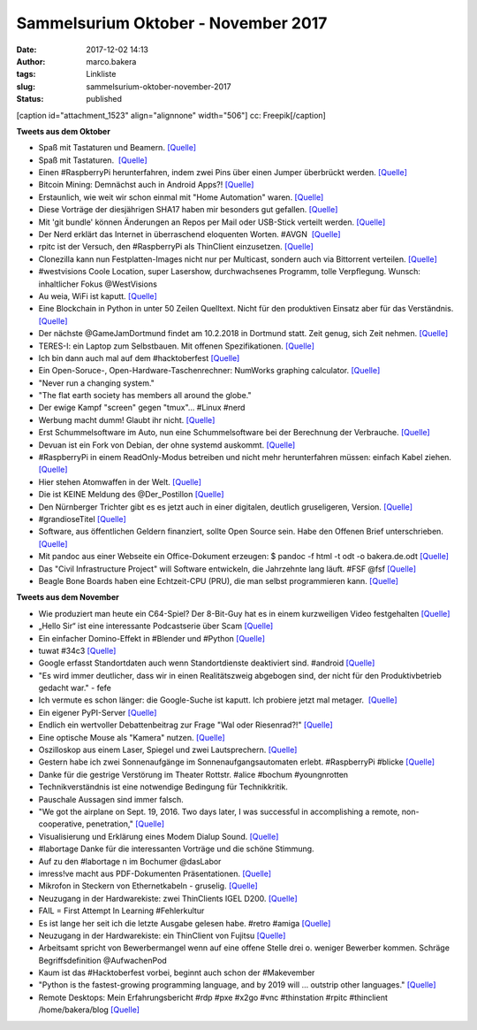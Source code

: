 Sammelsurium Oktober - November 2017
####################################
:date: 2017-12-02 14:13
:author: marco.bakera
:tags: Linkliste
:slug: sammelsurium-oktober-november-2017
:status: published

[caption id="attachment\_1523" align="alignnone" width="506"]\ |image0|
cc: Freepik[/caption]

 

**Tweets aus dem Oktober**

-  Spaß mit Tastaturen und Beamern. `[Quelle] <http://keybright.net/>`__
-  Spaß mit Tastaturen.  `[Quelle] <http://magickeyboard.io/>`__
-  Einen #RaspberryPi herunterfahren, indem zwei Pins über einen Jumper
   überbrückt werden.
   `[Quelle] <https://github.com/gilyes/pi-shutdown>`__
-  Bitcoin Mining: Demnächst auch in Android Apps?!
   `[Quelle] <https://blog.fefe.de/?ts=a70a980a>`__
-  Erstaunlich, wie weit wir schon einmal mit "Home Automation" waren.
   `[Quelle] <https://youtu.be/pm33KB2Th9M>`__
-  Diese Vorträge der diesjährigen SHA17 haben mir besonders gut
   gefallen. 
   `[Quelle] <https://www.bakera.de/wp/2017/10/sha17-empfehlungen/>`__
-  Mit 'git bundle' können Änderungen an Repos per Mail oder USB-Stick
   verteilt werden.
   `[Quelle] <https://git-scm.com/book/en/v2/Git-Tools-Bundling>`__
-  Der Nerd erklärt das Internet in überraschend eloquenten Worten.
   #AVGN  `[Quelle] <https://youtu.be/x4hktqhBpzY?t=3m52s>`__
-  rpitc ist der Versuch, den #RaspberryPi als ThinClient einzusetzen. 
   `[Quelle] <https://rpitc.blogspot.de/>`__
-  Clonezilla kann nun Festplatten-Images nicht nur per Multicast,
   sondern auch via Bittorrent verteilen.
   `[Quelle] <http://clonezilla.org/lecture-materials/021_LSM_2017/talk/LSM2017-clonezilla-v2.2.pdf>`__
-  #westvisions Coole Location, super Lasershow, durchwachsenes
   Programm, tolle Verpflegung. Wunsch: inhaltlicher Fokus @WestVisions
-  Au weia, WiFi ist kaputt.
   `[Quelle] <https://arstechnica.com/information-technology/2017/10/severe-flaw-in-wpa2-protocol-leaves-wi-fi-traffic-open-to-eavesdropping/>`__
-  Eine Blockchain in Python in unter 50 Zeilen Quelltext. Nicht für den
   produktiven Einsatz aber für das Verständnis.
   `[Quelle] <https://github.com/HoussemCharf/FunUtils/blob/master/Blockchain/blockchain.py>`__
-  Der nächste @GameJamDortmund findet am 10.2.2018 in Dortmund statt.
   Zeit genug, sich Zeit nehmen. `[Quelle] <https://game-jam-do.de/>`__
-  TERES-I: ein Laptop zum Selbstbauen. Mit offenen Spezifikationen. 
   `[Quelle] <https://olimex.wordpress.com/2017/10/12/teres-i-do-it-yourself-open-source-laptop-update/>`__
-  Ich bin dann auch mal auf dem #hacktoberfest 
   `[Quelle] <https://hacktoberfest.digitalocean.com/>`__
-  Ein Open-Soruce-, Open-Hardware-Taschenrechner: NumWorks graphing
   calculator. `[Quelle] <https://lwn.net/Articles/734766/>`__
-  "Never run a changing system."
-  "The flat earth society has members all around the globe."
-  Der ewige Kampf "screen" gegen "tmux"... #Linux #nerd
-  Werbung macht dumm! Glaubt ihr nicht. 
   `[Quelle] <https://twitter.com/timpritlove/status/917432712721465344>`__
-  Erst Schummelsoftware im Auto, nun eine Schummelsoftware bei der
   Berechnung der Verbrauche.
   `[Quelle] <http://media.ndr.de/download/podcasts/panorama286/TV-20171005-2231-0600.h264.mp4>`__
-  Devuan ist ein Fork von Debian, der ohne systemd auskommt.
   `[Quelle] <https://devuan.org/>`__
-  #RaspberryPi in einem ReadOnly-Modus betreiben und nicht mehr
   herunterfahren müssen: einfach Kabel ziehen.
   `[Quelle] <https://learn.adafruit.com/read-only-raspberry-pi/>`__
-  Hier stehen Atomwaffen in der Welt.
   `[Quelle] <https://twitter.com/dpa/status/916248563449040896>`__
-  Die ist KEINE Meldung des @Der\_Postillon
   `[Quelle] <http://mobil.derstandard.at/2000065504181/Radler-als-Opfer-des-Burkaverbots?amplified=true>`__
-  Den Nürnberger Trichter gibt es es jetzt auch in einer digitalen,
   deutlich gruseligeren, Version. 
   `[Quelle] <https://twitter.com/pintman/status/916557344787566592/photo/1>`__
-  #grandioseTitel
   `[Quelle] <https://twitter.com/hackover_c3h/status/916340710701453318>`__
-  Software, aus öffentlichen Geldern finanziert, sollte Open Source
   sein. Habe den Offenen Brief unterschrieben.
   `[Quelle] <https://publiccode.eu/>`__
-  Mit pandoc aus einer Webseite ein Office-Dokument erzeugen: $ pandoc
   -f html -t odt -o bakera.de.odt
   `[Quelle] <https://www.bakera.de/dokuwiki/doku.php>`__
-  Das "Civil Infrastructure Project" will Software entwickeln, die
   Jahrzehnte lang läuft. #FSF @fsf
   `[Quelle] <https://www.cip-project.org/about>`__
-  Beagle Bone Boards haben eine Echtzeit-CPU (PRU), die man selbst
   programmieren kann.
   `[Quelle] <https://www.embeddedrelated.com/showarticle/586.php>`__

**Tweets aus dem November**

-  Wie produziert man heute ein C64-Spiel? Der 8-Bit-Guy hat es in einem
   kurzweiligen Video festgehalten 
   `[Quelle] <https://www.bakera.de/wp/2017/11/wie-produziert-man-heute-ein-c64-spiel/>`__
-  „Hello Sir“ ist eine interessante Podcastserie über Scam
   `[Quelle] <https://www.bakera.de/wp/2017/11/hello-sir-eine-podcastserie-ueber-scam/>`__
-  Ein einfacher Domino-Effekt in #Blender und #Python 
   `[Quelle] <http://slicker.me/blender/domino.htm>`__
-  tuwat #34c3
   `[Quelle] <https://events.ccc.de/2017/11/23/34c3-tuwat/>`__
-  Google erfasst Standortdaten auch wenn Standortdienste deaktiviert
   sind. #android
   `[Quelle] <https://qz.com/1131515/google-collects-android-users-locations-even-when-location-services-are-disabled/>`__
-  "Es wird immer deutlicher, dass wir in einen Realitätszweig abgebogen
   sind, der nicht für den Produktivbetrieb gedacht war." - fefe
-  Ich vermute es schon länger: die Google-Suche ist kaputt. Ich
   probiere jetzt mal metager.  `[Quelle] <https://metager.de/>`__
-  Ein eigener PyPI-Server 
   `[Quelle] <https://www.bakera.de/wp/2017/11/ein-eigener-pypi-server/>`__
-  Endlich ein wertvoller Debattenbeitrag zur Frage "Wal oder
   Riesenrad?!" 
   `[Quelle] <https://twitter.com/clemensetz/status/931902903597568000>`__
-  Eine optische Mouse als "Kamera" nutzen. 
   `[Quelle] <https://youtu.be/bci7Gi05BNc>`__
-  Oszilloskop aus einem Laser, Spiegel und zwei Lautsprechern.
   `[Quelle] <https://youtu.be/hkgu8wofYyM>`__
-  Gestern habe ich zwei Sonnenaufgänge im Sonnenaufgangsautomaten
   erlebt. #RaspberryPi #blicke
   `[Quelle] <http://scheinzeitmenschen.eu/scheinzeitmenschen.eu/Sonnenaufgangsautomat.html>`__
-  Danke für die gestrige Verstörung im Theater Rottstr. #alice #bochum
   #youngnrotten
-  Technikverständnis ist eine notwendige Bedingung für Technikkritik.
-  Pauschale Aussagen sind immer falsch.
-  "We got the airplane on Sept. 19, 2016. Two days later, I was
   successful in accomplishing a remote, non-cooperative, penetration,"
   `[Quelle] <https://blog.fefe.de/?ts=a4f4833b>`__
-  Visualisierung und Erklärung eines Modem Dialup Sound.
   `[Quelle] <http://www.windytan.com/2012/11/the-sound-of-dialup-pictured.html?m=1>`__
-  #labortage Danke für die interessanten Vorträge und die schöne
   Stimmung.
-  Auf zu den #labortage n im Bochumer @dasLabor
-  imress!ve macht aus PDF-Dokumenten Präsentationen.
   `[Quelle] <http://impressive.sourceforge.net/index.php>`__
-  Mikrofon in Steckern von Ethernetkabeln - gruselig. 
   `[Quelle] <https://twitter.com/nblr/status/928526534226391040>`__
-  Neuzugang in der Hardwarekiste: zwei ThinClients IGEL D200.
   `[Quelle] <https://www.bakera.de/dokuwiki/doku.php/schule/hardwarekiste#igel_d200>`__
-  FAIL = First Attempt In Learning #Fehlerkultur
-  Es ist lange her seit ich die letzte Ausgabe gelesen habe. #retro
   #amiga 
   `[Quelle] <https://twitter.com/kultpower/status/926821818941390848>`__
-  Neuzugang in der Hardwarekiste: ein ThinClient von Fujitsu
   `[Quelle] <https://www.bakera.de/dokuwiki/doku.php/schule/hardwarekiste?�_fujitsu_futro_s450-2>`__
-  Arbeitsamt spricht von Bewerbermangel wenn auf eine offene Stelle
   drei o. weniger Bewerber kommen. Schräge Begriffsdefinition
   @AufwachenPod
-  Kaum ist das #Hacktoberfest vorbei, beginnt auch schon der
   #Makevember
-  "Python is the fastest-growing programming language, and by 2019 will
   ... outstrip other languages." 
   `[Quelle] <https://www.techrepublic.com/article/which-is-the-fastest-growing-programming-language-hint-its-not-javascript/>`__
-  Remote Desktops: Mein Erfahrungsbericht #rdp #pxe #x2go #vnc
   #thinstation #rpitc #thinclient /home/bakera/blog 
   `[Quelle] <https://www.bakera.de/wp/2017/11/remote-desktops/>`__

.. |image0| image:: https://www.bakera.de/wp/wp-content/uploads/2014/12/wwwSitzen2.png
   :class: size-full wp-image-1523
   :width: 506px
   :height: 334px
